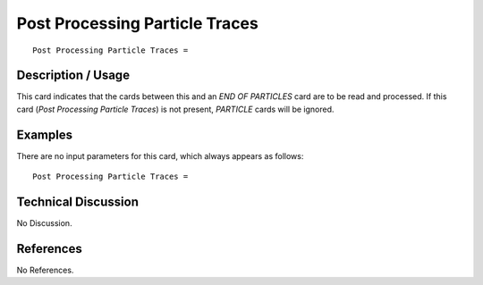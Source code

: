 ***********************************
**Post Processing Particle Traces**
***********************************

::

   Post Processing Particle Traces =

-----------------------
**Description / Usage**
-----------------------

This card indicates that the cards between this and an *END OF PARTICLES* card are to
be read and processed. If this card (*Post Processing Particle Traces*) is not present,
*PARTICLE* cards will be ignored.

------------
**Examples**
------------

There are no input parameters for this card, which always appears as follows:
::

   Post Processing Particle Traces =

-------------------------
**Technical Discussion**
-------------------------

No Discussion.



--------------
**References**
--------------

No References.
